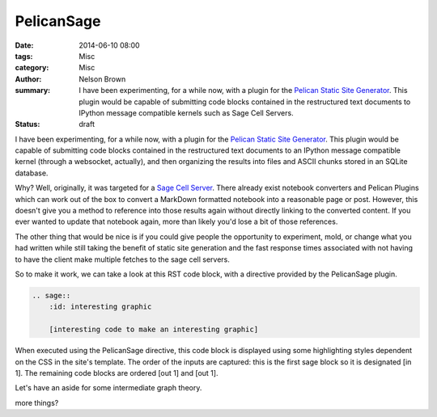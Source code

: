 PelicanSage
###########

:date: 2014-06-10 08:00
:tags: Misc
:category: Misc
:author: Nelson Brown
:summary: I have been experimenting, for a while now, with a plugin for the `Pelican Static Site Generator`_. This plugin would be capable of submitting code blocks contained in the restructured text documents to IPython message compatible kernels such as Sage Cell Servers.
:status: draft

I have been experimenting, for a while now, with a plugin for the `Pelican Static Site Generator`_. This plugin would be capable of submitting code blocks contained in the restructured text documents to an IPython message compatible kernel (through a websocket, actually), and then organizing the results into files and ASCII chunks stored in an SQLite database.

Why?  Well, originally, it was targeted for a `Sage Cell Server`_. There already exist notebook converters and Pelican Plugins which can work out of the box to convert a MarkDown formatted notebook into a reasonable page or post.  However, this doesn't give you a method to reference into those results again without directly linking to the converted content.  If you ever wanted to update that notebook again, more than likely you'd lose a bit of those references.

The other thing that would be nice is if you could give people the opportunity to experiment, mold, or change what you had written while still taking the benefit of static site generation and the fast response times associated with not having to have the client make multiple fetches to the sage cell servers.

So to make it work, we can take a look at this RST code block, with a directive provided by the PelicanSage plugin.

.. code::
    
    .. sage::
        :id: interesting graphic
        
        [interesting code to make an interesting graphic]

When executed using the PelicanSage directive, this code block is displayed using some highlighting styles dependent on the CSS in the site's template.  The order of the inputs are captured: this is the first sage block so it is designated [in 1].  The remaining code blocks are ordered [out 1] and [out 1].

.. sage::
    :id: interesting graphic

    import numpy

    difference = 3

    print "hi."
    
    import pylab as plt
    
    t = plt.arange(0.0, 2.0, 0.01)
    s = plt.sin(2*pi*t)
    plt.plot(t, s)
    plt.xlabel('time (s)')
    plt.ylabel('voltage (mV)')
    plt.title('About as simple as it gets, folks')
    plt.grid(True)
    #savefig("test.png")
    plt.show()
    #factorial(2012)


.. sage::

    print difference

    raise Exception()

Let's have an aside for some intermediate graph theory.

.. sage::
    :id: graph1

    H=Graph({0 : [1,2,3], 4 : [0, 2], 6 : [1,2,3,4,5]})
    plot(H)

.. sage::
    :id: reshaped array
    :suppress-results:

    from numpy import *
    
    print arange(10000).reshape(100, 100) 

more things?

.. sage-result:: reshaped array

.. _Pelican Static Site Generator: https://blog.getpelican.com/

.. _Sage Cell Server: https://sagecell.sagemath.org/
